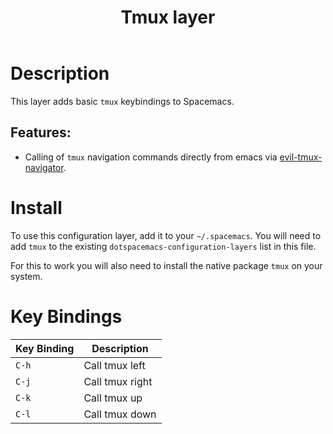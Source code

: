 #+TITLE: Tmux layer

* Table of Contents                                         :TOC_4_gh:noexport:
- [[#description][Description]]
  - [[#features][Features:]]
- [[#install][Install]]
- [[#key-bindings][Key Bindings]]

* Description
This layer adds basic =tmux= keybindings to Spacemacs.

** Features:
- Calling of =tmux= navigation commands directly from emacs via [[https://github.com/keith/evil-tmux-navigator][evil-tmux-navigator]].

* Install
To use this configuration layer, add it to your =~/.spacemacs=. You will need to
add =tmux= to the existing =dotspacemacs-configuration-layers= list in this
file.

For this to work you will also need to install the native package =tmux= on your system.

* Key Bindings

| Key Binding | Description     |
|-------------+-----------------|
| ~C-h~       | Call tmux left  |
| ~C-j~       | Call tmux right |
| ~C-k~       | Call tmux up    |
| ~C-l~       | Call tmux down  |
